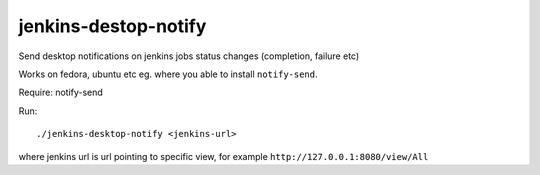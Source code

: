 jenkins-destop-notify
=====================
Send desktop notifications on jenkins jobs status changes (completion, failure etc)

Works on fedora, ubuntu etc eg. where you able to install ``notify-send``.

Require: notify-send

Run::


        ./jenkins-desktop-notify <jenkins-url>


where jenkins url is url pointing to specific view, for example ``http://127.0.0.1:8080/view/All``
